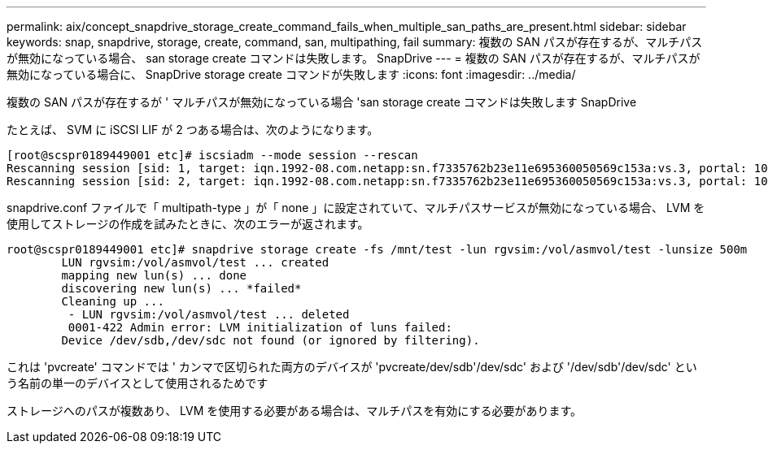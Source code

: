 ---
permalink: aix/concept_snapdrive_storage_create_command_fails_when_multiple_san_paths_are_present.html 
sidebar: sidebar 
keywords: snap, snapdrive, storage, create, command, san, multipathing, fail 
summary: 複数の SAN パスが存在するが、マルチパスが無効になっている場合、 san storage create コマンドは失敗します。 SnapDrive 
---
= 複数の SAN パスが存在するが、マルチパスが無効になっている場合に、 SnapDrive storage create コマンドが失敗します
:icons: font
:imagesdir: ../media/


[role="lead"]
複数の SAN パスが存在するが ' マルチパスが無効になっている場合 'san storage create コマンドは失敗します SnapDrive

たとえば、 SVM に iSCSI LIF が 2 つある場合は、次のようになります。

[listing]
----
[root@scspr0189449001 etc]# iscsiadm --mode session --rescan
Rescanning session [sid: 1, target: iqn.1992-08.com.netapp:sn.f7335762b23e11e695360050569c153a:vs.3, portal: 10.224.70.253,3260]
Rescanning session [sid: 2, target: iqn.1992-08.com.netapp:sn.f7335762b23e11e695360050569c153a:vs.3, portal: 10.224.70.254,3260]
----
snapdrive.conf ファイルで「 multipath-type 」が「 none 」に設定されていて、マルチパスサービスが無効になっている場合、 LVM を使用してストレージの作成を試みたときに、次のエラーが返されます。

[listing]
----
root@scspr0189449001 etc]# snapdrive storage create -fs /mnt/test -lun rgvsim:/vol/asmvol/test -lunsize 500m
        LUN rgvsim:/vol/asmvol/test ... created
        mapping new lun(s) ... done
        discovering new lun(s) ... *failed*
        Cleaning up ...
         - LUN rgvsim:/vol/asmvol/test ... deleted
         0001-422 Admin error: LVM initialization of luns failed:
        Device /dev/sdb,/dev/sdc not found (or ignored by filtering).
----
これは 'pvcreate' コマンドでは ' カンマで区切られた両方のデバイスが 'pvcreate/dev/sdb'/dev/sdc' および '/dev/sdb'/dev/sdc' という名前の単一のデバイスとして使用されるためです

ストレージへのパスが複数あり、 LVM を使用する必要がある場合は、マルチパスを有効にする必要があります。
